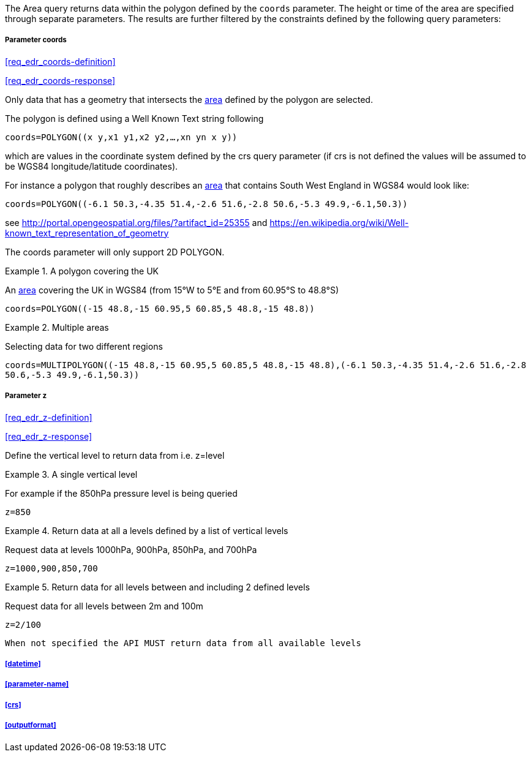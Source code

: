 The Area query returns data within the polygon defined by the `coords` parameter. The height or time of the area are specified through separate parameters. The results are further filtered by the constraints defined by the following query parameters:

===== *Parameter coords*

<<req_edr_coords-definition>>

<<req_edr_coords-response>>

Only data that has a geometry that intersects the <<area-definition,area>> defined by the polygon
are selected. 

The polygon is defined using a Well Known Text string following 

`coords=POLYGON\((x y,x1 y1,x2 y2,...,xn yn x y))`

which are values in the coordinate system defined by the crs query parameter 
(if crs is not defined the values will be assumed to be WGS84 longitude/latitude coordinates).  

For instance a polygon that roughly describes an <<area-definition,area>> that contains 
South West England in WGS84 would look like: 

`coords=POLYGON\((-6.1 50.3,-4.35 51.4,-2.6 51.6,-2.8 50.6,-5.3 49.9,-6.1,50.3))`

see http://portal.opengeospatial.org/files/?artifact_id=25355 and https://en.wikipedia.org/wiki/Well-known_text_representation_of_geometry

The coords parameter will only support 2D POLYGON.

.A polygon covering the UK 
=================
An <<area-definition,area>> covering the UK in WGS84 (from 15°W to 5°E and from 60.95°S to 48.8°S)

`coords=POLYGON\((-15 48.8,-15 60.95,5 60.85,5 48.8,-15 48.8))`

=================


.Multiple areas  
=================
Selecting data for two different regions

`coords=MULTIPOLYGON\((-15 48.8,-15 60.95,5 60.85,5 48.8,-15 48.8),(-6.1 50.3,-4.35 51.4,-2.6 51.6,-2.8 50.6,-5.3 49.9,-6.1,50.3))`
=================

<<<

===== *Parameter z*

<<req_edr_z-definition>>

<<req_edr_z-response>>

Define the vertical level to return data from 
i.e. z=level

.A single vertical level
===========

For example if the 850hPa pressure level is being queried

`z=850`
===========

.Return data at all a levels defined by a list of vertical levels
===========

Request data at levels 1000hPa, 900hPa, 850hPa, and 700hPa

`z=1000,900,850,700`
===========

.Return data for all levels between and including 2 defined levels
===========

Request data for all levels between 2m and 100m

`z=2/100`
===========

`When not specified the API MUST return data from all available levels`

===== <<datetime>>

===== <<parameter-name>>

===== <<crs>>

===== <<outputformat>>
